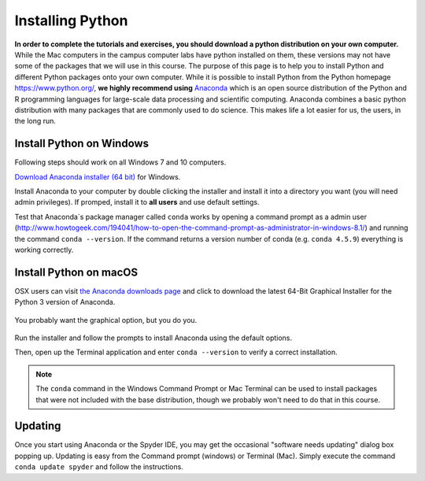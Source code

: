 
Installing Python
=================

**In order to complete the tutorials and exercises, you should download a python distribution on your own computer.**  While the Mac computers in the campus computer labs have python installed on them, these versions may not have some of the packages that we will use in this course. The purpose of this page is to help you to
install Python and different Python packages onto your own computer. While it is possible to install Python from the Python homepage https://www.python.org/,
**we highly recommend using** `Anaconda <https://www.anaconda.com/download/>`_ which is an open source distribution of the Python and R programming
languages for large-scale data processing and scientific computing. Anaconda combines a basic python distribution with many packages that are commonly used to do science. This makes life a lot easier for us, the users, in the
long run.

Install Python on Windows
-------------------------

Following steps should work on all Windows 7 and 10 computers.

`Download Anaconda installer (64 bit) <https://repo.anaconda.com/archive/Anaconda3-2019.10-Windows-x86_64.exe>`_ for Windows.

Install Anaconda to your computer by double clicking the installer and install it into a directory you want (you will need admin privileges).
If promped, install it to **all users** and use default settings.

Test that Anaconda´s package manager called ``conda`` works by
opening a command prompt as a admin user (http://www.howtogeek.com/194041/how-to-open-the-command-prompt-as-administrator-in-windows-8.1/)
and running the command ``conda --version``. If the command returns a version number of conda (e.g. ``conda 4.5.9``) everything is working correctly.


Install Python on macOS
-----------------------

OSX users can visit `the Anaconda downloads page <https://www.anaconda.com/distribution/#download-section>`__ and click to download the latest 64-Bit Graphical Installer for the Python 3 version of Anaconda.

.. figure:: images/anaconda_osx.png
    :width: 300px
    :align: center
    :alt: Downloading the latest Anaconda for Mac

    You probably want the graphical option, but you do you.

Run the installer and follow the prompts to install Anaconda using the default options.

Then, open up the Terminal application and enter ``conda --version`` to
verify a correct installation.

.. note:: The ``conda`` command in the Windows Command Prompt or
          Mac Terminal can be used to install
          packages that
          were not included with the base distribution, though we probably
          won't need to do that in this course.

Updating
--------

Once you start using Anaconda or the Spyder IDE, you
may get the occasional "software needs updating" dialog
box popping up. Updating is easy from the Command prompt
(windows) or Terminal (Mac). Simply execute the command
``conda update spyder`` and follow the instructions.
